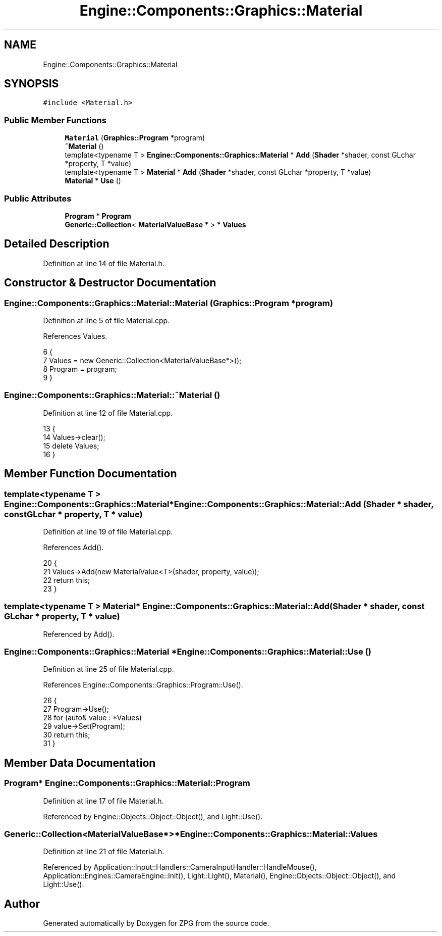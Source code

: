 .TH "Engine::Components::Graphics::Material" 3 "Sat Nov 3 2018" "Version 4.0" "ZPG" \" -*- nroff -*-
.ad l
.nh
.SH NAME
Engine::Components::Graphics::Material
.SH SYNOPSIS
.br
.PP
.PP
\fC#include <Material\&.h>\fP
.SS "Public Member Functions"

.in +1c
.ti -1c
.RI "\fBMaterial\fP (\fBGraphics::Program\fP *program)"
.br
.ti -1c
.RI "\fB~Material\fP ()"
.br
.ti -1c
.RI "template<typename T > \fBEngine::Components::Graphics::Material\fP * \fBAdd\fP (\fBShader\fP *shader, const GLchar *property, T *value)"
.br
.ti -1c
.RI "template<typename T > \fBMaterial\fP * \fBAdd\fP (\fBShader\fP *shader, const GLchar *property, T *value)"
.br
.ti -1c
.RI "\fBMaterial\fP * \fBUse\fP ()"
.br
.in -1c
.SS "Public Attributes"

.in +1c
.ti -1c
.RI "\fBProgram\fP * \fBProgram\fP"
.br
.ti -1c
.RI "\fBGeneric::Collection\fP< \fBMaterialValueBase\fP * > * \fBValues\fP"
.br
.in -1c
.SH "Detailed Description"
.PP 
Definition at line 14 of file Material\&.h\&.
.SH "Constructor & Destructor Documentation"
.PP 
.SS "Engine::Components::Graphics::Material::Material (\fBGraphics::Program\fP * program)"

.PP
Definition at line 5 of file Material\&.cpp\&.
.PP
References Values\&.
.PP
.nf
6 {
7     Values = new Generic::Collection<MaterialValueBase*>();
8     Program = program;
9 }
.fi
.SS "Engine::Components::Graphics::Material::~Material ()"

.PP
Definition at line 12 of file Material\&.cpp\&.
.PP
.nf
13 {
14     Values->clear();
15     delete Values;
16 }
.fi
.SH "Member Function Documentation"
.PP 
.SS "template<typename T > \fBEngine::Components::Graphics::Material\fP* Engine::Components::Graphics::Material::Add (\fBShader\fP * shader, const GLchar * property, T * value)"

.PP
Definition at line 19 of file Material\&.cpp\&.
.PP
References Add()\&.
.PP
.nf
20 {
21     Values->Add(new MaterialValue<T>(shader, property, value));
22     return this;
23 }
.fi
.SS "template<typename T > \fBMaterial\fP* Engine::Components::Graphics::Material::Add (\fBShader\fP * shader, const GLchar * property, T * value)"

.PP
Referenced by Add()\&.
.SS "\fBEngine::Components::Graphics::Material\fP * Engine::Components::Graphics::Material::Use ()"

.PP
Definition at line 25 of file Material\&.cpp\&.
.PP
References Engine::Components::Graphics::Program::Use()\&.
.PP
.nf
26 {
27     Program->Use();
28     for (auto& value : *Values)
29         value->Set(Program);
30     return this;
31 }
.fi
.SH "Member Data Documentation"
.PP 
.SS "\fBProgram\fP* Engine::Components::Graphics::Material::Program"

.PP
Definition at line 17 of file Material\&.h\&.
.PP
Referenced by Engine::Objects::Object::Object(), and Light::Use()\&.
.SS "\fBGeneric::Collection\fP<\fBMaterialValueBase\fP*>* Engine::Components::Graphics::Material::Values"

.PP
Definition at line 21 of file Material\&.h\&.
.PP
Referenced by Application::Input::Handlers::CameraInputHandler::HandleMouse(), Application::Engines::CameraEngine::Init(), Light::Light(), Material(), Engine::Objects::Object::Object(), and Light::Use()\&.

.SH "Author"
.PP 
Generated automatically by Doxygen for ZPG from the source code\&.
